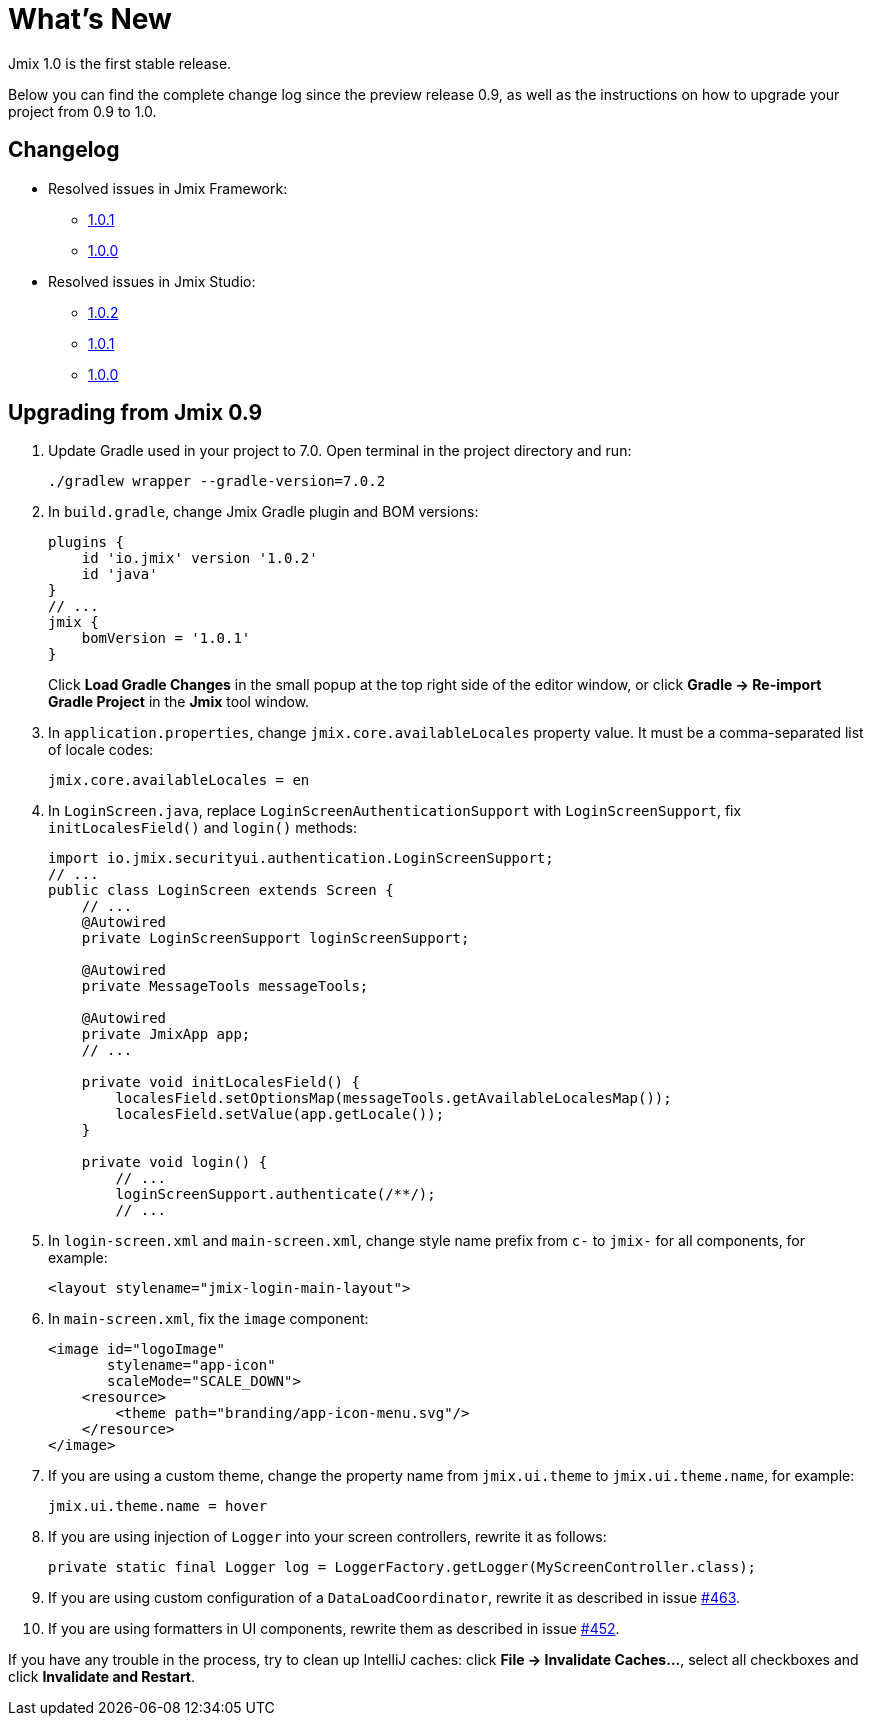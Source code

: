 = What's New

Jmix 1.0 is the first stable release.

Below you can find the complete change log since the preview release 0.9, as well as the instructions on how to upgrade your project from 0.9 to 1.0.

[[changelog]]
== Changelog

* Resolved issues in Jmix Framework:
** xref:release_1.0.1.adoc[1.0.1]
** xref:release_1.0.0.adoc[1.0.0]

* Resolved issues in Jmix Studio:
** https://youtrack.jmix.io/issues/JST?q=Fixed%20in%20builds:%201.0.2[1.0.2^]
** https://youtrack.jmix.io/issues/JST?q=Fixed%20in%20builds:%201.0.1[1.0.1^]
** https://youtrack.jmix.io/issues/JST?q=Fixed%20in%20builds:%201.0.0[1.0.0^]

[[upgrade-from-0.9]]
== Upgrading from Jmix 0.9

. Update Gradle used in your project to 7.0. Open terminal in the project directory and run:
+
[source,shell script]
----
./gradlew wrapper --gradle-version=7.0.2
----

. In `build.gradle`, change Jmix Gradle plugin and BOM versions:
+
[source,groovy]
----
plugins {
    id 'io.jmix' version '1.0.2'
    id 'java'
}
// ...
jmix {
    bomVersion = '1.0.1'
}
----
+
Click *Load Gradle Changes* in the small popup at the top right side of the editor window, or click *Gradle -> Re-import Gradle Project* in the *Jmix* tool window.

. In `application.properties`, change `jmix.core.availableLocales` property value. It must be a comma-separated list of locale codes:
+
[source,properties]
----
jmix.core.availableLocales = en
----

. In `LoginScreen.java`, replace `LoginScreenAuthenticationSupport` with `LoginScreenSupport`, fix `initLocalesField()` and `login()` methods:
+
[source,java]
----
import io.jmix.securityui.authentication.LoginScreenSupport;
// ...
public class LoginScreen extends Screen {
    // ...
    @Autowired
    private LoginScreenSupport loginScreenSupport;

    @Autowired
    private MessageTools messageTools;

    @Autowired
    private JmixApp app;
    // ...

    private void initLocalesField() {
        localesField.setOptionsMap(messageTools.getAvailableLocalesMap());
        localesField.setValue(app.getLocale());
    }

    private void login() {
        // ...
        loginScreenSupport.authenticate(/**/);
        // ...
----

. In `login-screen.xml` and `main-screen.xml`, change style name prefix from `c-` to `jmix-` for all components, for example:
+
[source,xml]
----
<layout stylename="jmix-login-main-layout">
----

. In `main-screen.xml`, fix the `image` component:
+
[source,xml]
----
<image id="logoImage"
       stylename="app-icon"
       scaleMode="SCALE_DOWN">
    <resource>
        <theme path="branding/app-icon-menu.svg"/>
    </resource>
</image>
----

. If you are using a custom theme, change the property name from `jmix.ui.theme` to `jmix.ui.theme.name`, for example:
+
[source,properties]
----
jmix.ui.theme.name = hover
----

. If you are using injection of `Logger` into your screen controllers, rewrite it as follows:
+
[source,java]
----
private static final Logger log = LoggerFactory.getLogger(MyScreenController.class);
----

. If you are using custom configuration of a `DataLoadCoordinator`, rewrite it as described in issue https://github.com/haulmont/jmix-ui/issues/463[#463^].

. If you are using formatters in UI components, rewrite them as described in issue https://github.com/Haulmont/jmix-ui/issues/452[#452^].

If you have any trouble in the process, try to clean up IntelliJ caches: click *File -> Invalidate Caches...*, select all checkboxes and click *Invalidate and Restart*.

// todo versioning policy?